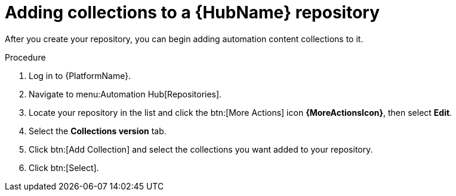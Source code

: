// Module included in the following assemblies:
// assembly-basic-repo-management.adoc

[id="proc-adding-collections-repository"]

= Adding collections to a {HubName} repository

After you create your repository, you can begin adding automation content collections to it.

.Procedure
. Log in to {PlatformName}.
. Navigate to menu:Automation Hub[Repositories].
. Locate your repository in the list and click the btn:[More Actions] icon *{MoreActionsIcon}*, then select *Edit*.
. Select the *Collections version* tab.
. Click btn:[Add Collection] and select the collections you want added to your repository.
. Click btn:[Select].
